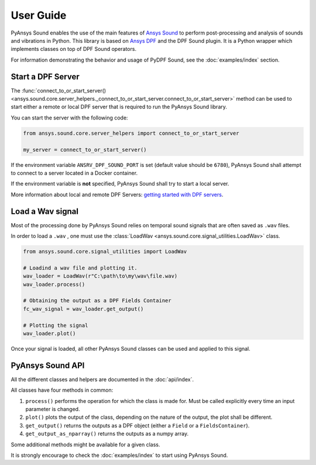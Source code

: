 ==========
User Guide
==========

PyAnsys Sound enables the use of the main features of `Ansys Sound`_ to perform
post-processing and analysis of sounds and vibrations in Python. This library is based on
`Ansys DPF`_ and the DPF Sound plugin. It is a Python wrapper which implements classes on top
of DPF Sound operators.

For information demonstrating the behavior and usage of PyDPF Sound,
see the :doc:`examples/index` section.

Start a DPF Server
------------------

The :func:`connect_to_or_start_server() <ansys.sound.core.server_helpers._connect_to_or_start_server.connect_to_or_start_server>` method
can be used to start either a remote or local DPF server that is required to run the PyAnsys Sound library.

You can start the server with the following code:

.. code:: python

    from ansys.sound.core.server_helpers import connect_to_or_start_server

    my_server = connect_to_or_start_server()

If the environment variable ``ANSRV_DPF_SOUND_PORT`` is set (default value should be ``6780``), PyAnsys Sound
shall attempt to connect to a server located in a Docker container.

If the environment variable is **not** specified, PyAnsys Sound shall try to start a local server.

More information about local and remote DPF Servers: `getting started with DPF servers`_.

Load a Wav signal
-----------------

Most of the processing done by PyAnsys Sound relies on temporal sound signals that are often saved as ``.wav`` files.

.. vale off

In order to load a ``.wav`` , one must use the :class:`LoadWav <ansys.sound.core.signal_utilities.LoadWav>` class.

.. vale on
.. code:: python

    from ansys.sound.core.signal_utilities import LoadWav

    # Loadind a wav file and plotting it.
    wav_loader = LoadWav(r"C:\path\to\my\wav\file.wav)
    wav_loader.process()

    # Obtaining the output as a DPF Fields Container
    fc_wav_signal = wav_loader.get_output()

    # Plotting the signal
    wav_loader.plot()

Once your signal is loaded, all other PyAnsys Sound classes can be used and applied to this signal.

PyAnsys Sound API
-----------------

All the different classes and helpers are documented in the :doc:`api/index`.

All classes have four methods in common:

#. ``process()`` performs the operation for which the class is made for. Must be called explicitly every time an input parameter is changed.
#. ``plot()`` plots the output of the class, depending on the nature of the output, the plot shall be different.
#. ``get_output()`` returns the outputs as a DPF object (either a ``Field`` or a ``FieldsContainer``).
#. ``get_output_as_nparray()`` returns the outputs as a numpy array.

Some additional methods might be available for a given class.

It is strongly encourage to check the :doc:`examples/index` to start using PyAnsys Sound.

.. _Ansys DPF: https://dpf.docs.pyansys.com/version/stable/
.. _Ansys Sound: https://www.ansys.com/sound
.. _getting started with DPF servers: https://dpf.docs.pyansys.com/version/stable/getting_started/index.html#install-dpf-server
